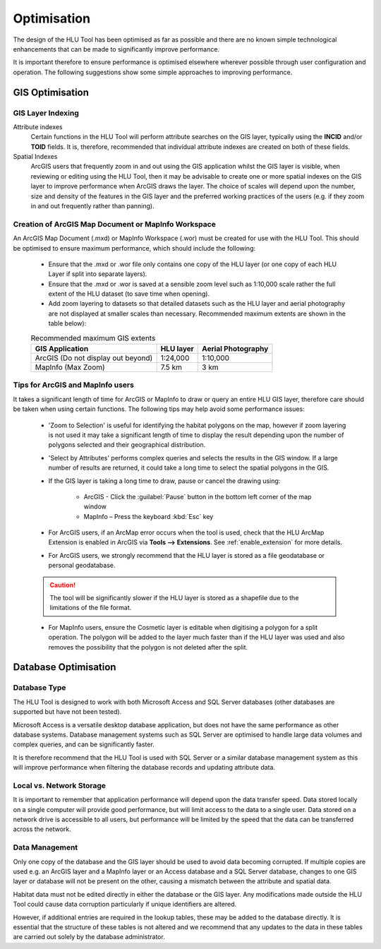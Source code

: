 ************
Optimisation
************

The design of the HLU Tool has been optimised as far as possible and there are no known simple technological enhancements that can be made to significantly improve performance.

It is important therefore to ensure performance is optimised elsewhere wherever possible through user configuration and operation. The following suggestions show some simple approaches to improving performance.

.. index::
	single: Optimisation; GIS

.. _gis_optimisation:

GIS Optimisation
================

GIS Layer Indexing
------------------

Attribute indexes
	Certain functions in the HLU Tool will perform attribute searches on the GIS layer, typically using the **INCID** and/or **TOID** fields. It is, therefore, recommended that individual attribute indexes are created on both of these fields.

Spatial Indexes
	ArcGIS users that frequently zoom in and out using the GIS application whilst the GIS layer is visible, when reviewing or editing using the HLU Tool, then it may be advisable to create one or more spatial indexes on the GIS layer to improve performance when ArcGIS draws the layer. The choice of scales will depend upon the number, size and density of the features in the GIS layer and the preferred working practices of the users (e.g. if they zoom in and out frequently rather than panning).


Creation of ArcGIS Map Document or MapInfo Workspace
----------------------------------------------------

An ArcGIS Map Document (.mxd) or MapInfo Workspace (.wor) must be created for use with the HLU Tool. This should be optimised to ensure maximum performance, which should include the following:

	* Ensure that the .mxd or .wor file only contains one copy of the HLU layer (or one copy of each HLU Layer if split into separate layers).
	* Ensure that the .mxd or .wor is saved at a sensible zoom level such as 1:10,000 scale rather the full extent of the HLU dataset (to save time when opening).
	* Add zoom layering to datasets so that detailed datasets such as the HLU layer and aerial photography are not displayed at smaller scales than necessary. Recommended maximum extents are shown in the table below):

	.. tabularcolumns:: |L|C|C|

	.. table:: Recommended maximum GIS extents

		+------------------------------------+-----------+--------------------+
		|          GIS Application           | HLU layer | Aerial Photography |
		+====================================+===========+====================+
		| ArcGIS (Do not display out beyond) | 1:24,000  | 1:10,000           |
		+------------------------------------+-----------+--------------------+
		| MapInfo (Max Zoom)                 | 7.5 km    | 3 km               |
		+------------------------------------+-----------+--------------------+


Tips for ArcGIS and MapInfo users
---------------------------------

It takes a significant length of time for ArcGIS or MapInfo to draw or query an entire HLU GIS layer, therefore care should be taken when using certain functions. The following tips may help avoid some performance issues:

	* 'Zoom to Selection' is useful for identifying the habitat polygons on the map, however if zoom layering is not used it may take a significant length of time to display the result depending upon the number of polygons selected and their geographical distribution.
	* 'Select by Attributes' performs complex queries and selects the results in the GIS window. If a large number of results are returned, it could take a long time to select the spatial polygons in the GIS.
	* If the GIS layer is taking a long time to draw, pause or cancel the drawing using:

		* ArcGIS - Click the :guilabel:`Pause` button in the bottom left corner of the map window
		* MapInfo – Press the keyboard :kbd:`Esc` key

	* For ArcGIS users, if an ArcMap error occurs when the tool is used, check that the HLU ArcMap Extension is enabled in ArcGIS via **Tools --> Extensions**.  See :ref:`enable_extension` for more details.
	* For ArcGIS users, we strongly recommend that the HLU layer is stored as a file geodatabase or personal geodatabase.

	.. caution::
		The tool will be significantly slower if the HLU layer is stored as a shapefile due to the limitations of the file format.

	* For MapInfo users, ensure the Cosmetic layer is editable when digitising a polygon for a split operation. The polygon will be added to the layer much faster than if the HLU layer was used and also removes the possibility that the polygon is not deleted after the split.


.. raw:: latex

	\newpage

.. index::
	single: Optimisation; Database

.. _database_optimisation:

Database Optimisation
=====================

Database Type
-------------

The HLU Tool is designed to work with both Microsoft Access and SQL Server databases (other databases are supported but have not been tested).

Microsoft Access is a versatile desktop database application, but does not have the same performance as other database systems. Database management systems such as SQL Server are optimised to handle large data volumes and complex queries, and can be significantly faster.

It is therefore recommend that the HLU Tool is used with SQL Server or a similar database management system as this will improve performance when filtering the database records and updating attribute data.


Local vs. Network Storage
-------------------------

It is important to remember that application performance will depend upon the data transfer speed. Data stored locally on a single computer will provide good performance, but will limit access to the data to a single user. Data stored on a network drive is accessible to all users, but performance will be limited by the speed that the data can be transferred across the network.


Data Management
---------------

Only one copy of the database and the GIS layer should be used to avoid data becoming corrupted. If multiple copies are used e.g. an ArcGIS layer and a MapInfo layer or an Access database and a SQL Server database, changes to one GIS layer or database will not be present on the other, causing a mismatch between the attribute and spatial data.

Habitat data must not be edited directly in either the database or the GIS layer. Any modifications made outside the HLU Tool could cause data corruption particularly if unique identifiers are altered.

However, if additional entries are required in the lookup tables, these may be added to the database directly. It is essential that the structure of these tables is not altered and we recommend that any updates to the data in these tables are carried out solely by the database administrator.


.. raw:: latex

	\newpage

